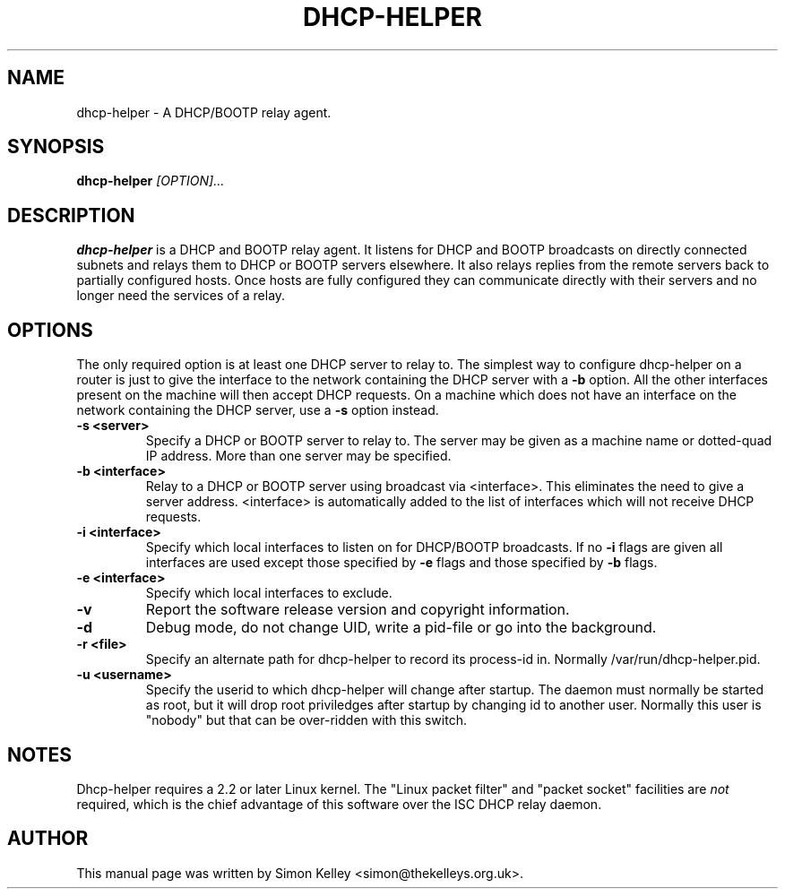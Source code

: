 .TH DHCP-HELPER 8
.SH NAME
dhcp-helper \- A DHCP/BOOTP relay agent.
.SH SYNOPSIS
.B dhcp-helper
.I [OPTION]...
.SH "DESCRIPTION"
.BR dhcp-helper
is a DHCP and BOOTP relay agent. It listens for DHCP and BOOTP broadcasts on directly connected 
subnets and relays them to DHCP or BOOTP servers elsewhere. It also relays replies from the remote
servers back to partially configured hosts. Once hosts are fully configured they can communicate 
directly with their servers and no longer need the services of a relay.

.SH OPTIONS
The only required option is at least one DHCP server to relay to. The
simplest way to configure dhcp-helper on a router is just to give the interface to
the network containing the DHCP server with a 
.B \-b
option. All the other interfaces present on the machine will then
accept DHCP requests. On a machine which does not have an interface
on the network containing the DHCP server, use a 
.B \-s
option instead.
.TP
.B \-s <server>
Specify a DHCP or BOOTP server to relay to. The server may be given as a machine name or
dotted-quad IP address. More than one server may be specified.
.TP
.B \-b <interface>
Relay to a DHCP or BOOTP server using broadcast via <interface>. This
eliminates the need to give a server address. <interface> is
automatically added to the list of interfaces which will not receive
DHCP requests.
.TP
.B \-i <interface>
Specify which local interfaces to listen on for DHCP/BOOTP broadcasts. If no 
.B \-i
flags are given all interfaces are used except those specified by
.B \-e
flags and those specified by 
.B \-b
flags.
.TP
.B \-e <interface>
Specify which local interfaces to exclude.
.TP
.B \-v
Report the software release version and copyright information.
.TP
.B \-d
Debug mode, do not change UID, write a pid-file or go into the background.
.TP
.B \-r <file>
Specify an alternate path for dhcp-helper to record its process-id in. Normally /var/run/dhcp-helper.pid.
.TP
.B \-u <username>
Specify the userid to which dhcp-helper will change after startup. The daemon must normally be
started as root, but it will drop root 
priviledges after startup by changing id to another user. Normally this user is "nobody" but that 
can be over-ridden with this switch.
.SH NOTES
Dhcp-helper requires a 2.2 or later Linux kernel. The "Linux packet
filter" and "packet socket" facilities are 
.I not
required, which is the chief advantage of this software over the ISC DHCP relay daemon.
.SH AUTHOR
This manual page was written by Simon Kelley <simon@thekelleys.org.uk>.


